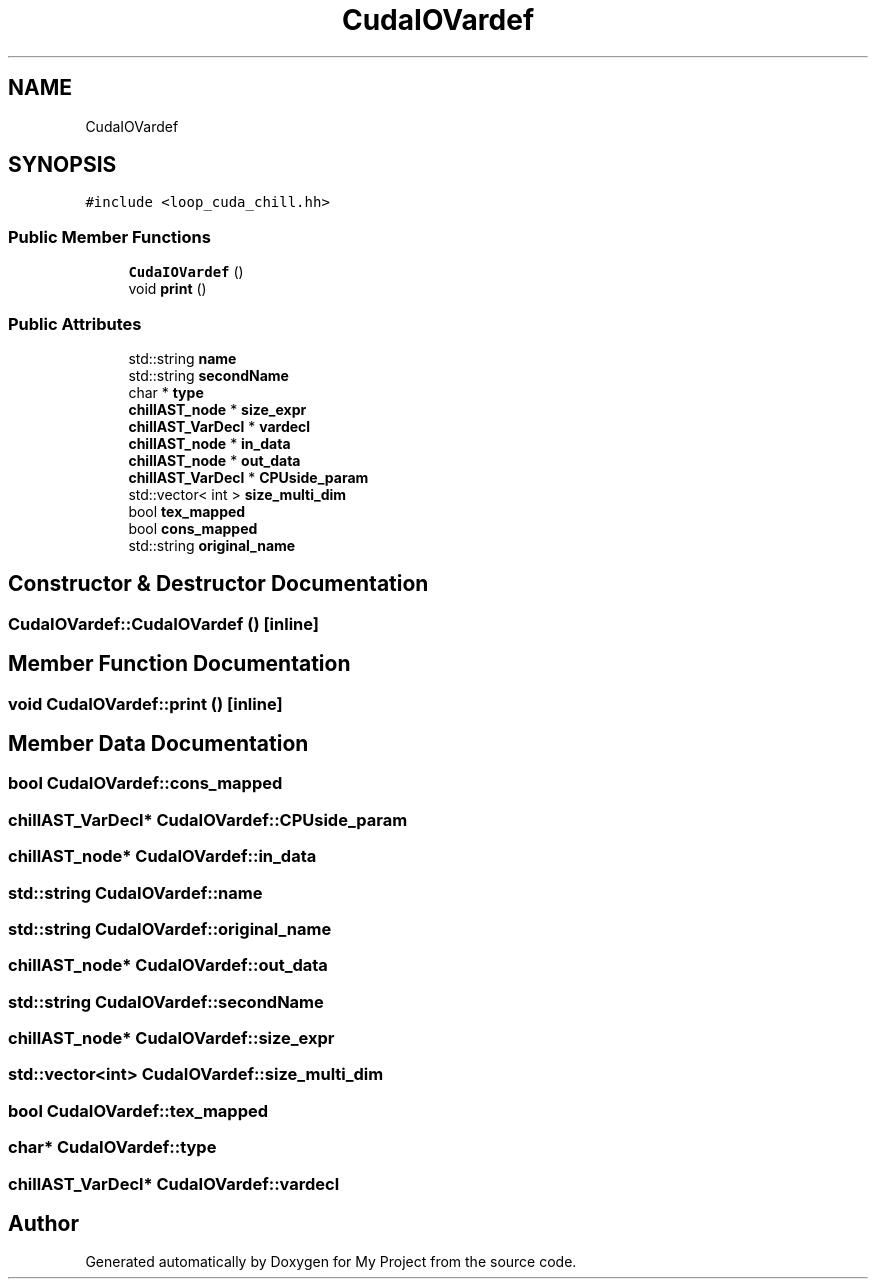 .TH "CudaIOVardef" 3 "Sun Jul 12 2020" "My Project" \" -*- nroff -*-
.ad l
.nh
.SH NAME
CudaIOVardef
.SH SYNOPSIS
.br
.PP
.PP
\fC#include <loop_cuda_chill\&.hh>\fP
.SS "Public Member Functions"

.in +1c
.ti -1c
.RI "\fBCudaIOVardef\fP ()"
.br
.ti -1c
.RI "void \fBprint\fP ()"
.br
.in -1c
.SS "Public Attributes"

.in +1c
.ti -1c
.RI "std::string \fBname\fP"
.br
.ti -1c
.RI "std::string \fBsecondName\fP"
.br
.ti -1c
.RI "char * \fBtype\fP"
.br
.ti -1c
.RI "\fBchillAST_node\fP * \fBsize_expr\fP"
.br
.ti -1c
.RI "\fBchillAST_VarDecl\fP * \fBvardecl\fP"
.br
.ti -1c
.RI "\fBchillAST_node\fP * \fBin_data\fP"
.br
.ti -1c
.RI "\fBchillAST_node\fP * \fBout_data\fP"
.br
.ti -1c
.RI "\fBchillAST_VarDecl\fP * \fBCPUside_param\fP"
.br
.ti -1c
.RI "std::vector< int > \fBsize_multi_dim\fP"
.br
.ti -1c
.RI "bool \fBtex_mapped\fP"
.br
.ti -1c
.RI "bool \fBcons_mapped\fP"
.br
.ti -1c
.RI "std::string \fBoriginal_name\fP"
.br
.in -1c
.SH "Constructor & Destructor Documentation"
.PP 
.SS "CudaIOVardef::CudaIOVardef ()\fC [inline]\fP"

.SH "Member Function Documentation"
.PP 
.SS "void CudaIOVardef::print ()\fC [inline]\fP"

.SH "Member Data Documentation"
.PP 
.SS "bool CudaIOVardef::cons_mapped"

.SS "\fBchillAST_VarDecl\fP* CudaIOVardef::CPUside_param"

.SS "\fBchillAST_node\fP* CudaIOVardef::in_data"

.SS "std::string CudaIOVardef::name"

.SS "std::string CudaIOVardef::original_name"

.SS "\fBchillAST_node\fP* CudaIOVardef::out_data"

.SS "std::string CudaIOVardef::secondName"

.SS "\fBchillAST_node\fP* CudaIOVardef::size_expr"

.SS "std::vector<int> CudaIOVardef::size_multi_dim"

.SS "bool CudaIOVardef::tex_mapped"

.SS "char* CudaIOVardef::type"

.SS "\fBchillAST_VarDecl\fP* CudaIOVardef::vardecl"


.SH "Author"
.PP 
Generated automatically by Doxygen for My Project from the source code\&.
